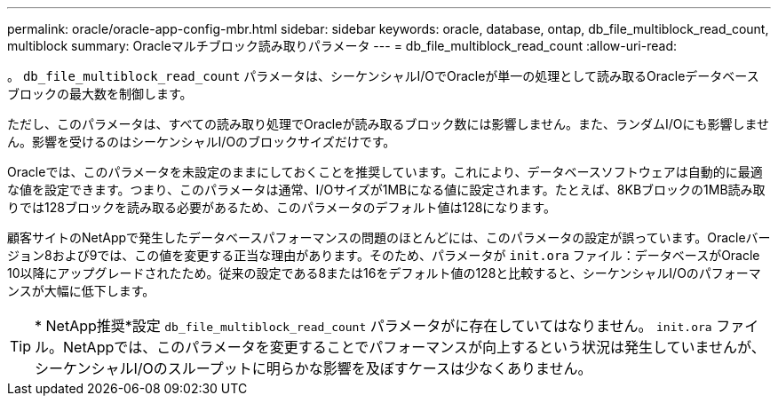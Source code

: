 ---
permalink: oracle/oracle-app-config-mbr.html 
sidebar: sidebar 
keywords: oracle, database, ontap, db_file_multiblock_read_count, multiblock 
summary: Oracleマルチブロック読み取りパラメータ 
---
= db_file_multiblock_read_count
:allow-uri-read: 


[role="lead"]
。 `db_file_multiblock_read_count` パラメータは、シーケンシャルI/OでOracleが単一の処理として読み取るOracleデータベースブロックの最大数を制御します。

ただし、このパラメータは、すべての読み取り処理でOracleが読み取るブロック数には影響しません。また、ランダムI/Oにも影響しません。影響を受けるのはシーケンシャルI/Oのブロックサイズだけです。

Oracleでは、このパラメータを未設定のままにしておくことを推奨しています。これにより、データベースソフトウェアは自動的に最適な値を設定できます。つまり、このパラメータは通常、I/Oサイズが1MBになる値に設定されます。たとえば、8KBブロックの1MB読み取りでは128ブロックを読み取る必要があるため、このパラメータのデフォルト値は128になります。

顧客サイトのNetAppで発生したデータベースパフォーマンスの問題のほとんどには、このパラメータの設定が誤っています。Oracleバージョン8および9では、この値を変更する正当な理由があります。そのため、パラメータが `init.ora` ファイル：データベースがOracle 10以降にアップグレードされたため。従来の設定である8または16をデフォルト値の128と比較すると、シーケンシャルI/Oのパフォーマンスが大幅に低下します。


TIP: * NetApp推奨*設定 `db_file_multiblock_read_count` パラメータがに存在していてはなりません。 `init.ora` ファイル。NetAppでは、このパラメータを変更することでパフォーマンスが向上するという状況は発生していませんが、シーケンシャルI/Oのスループットに明らかな影響を及ぼすケースは少なくありません。

